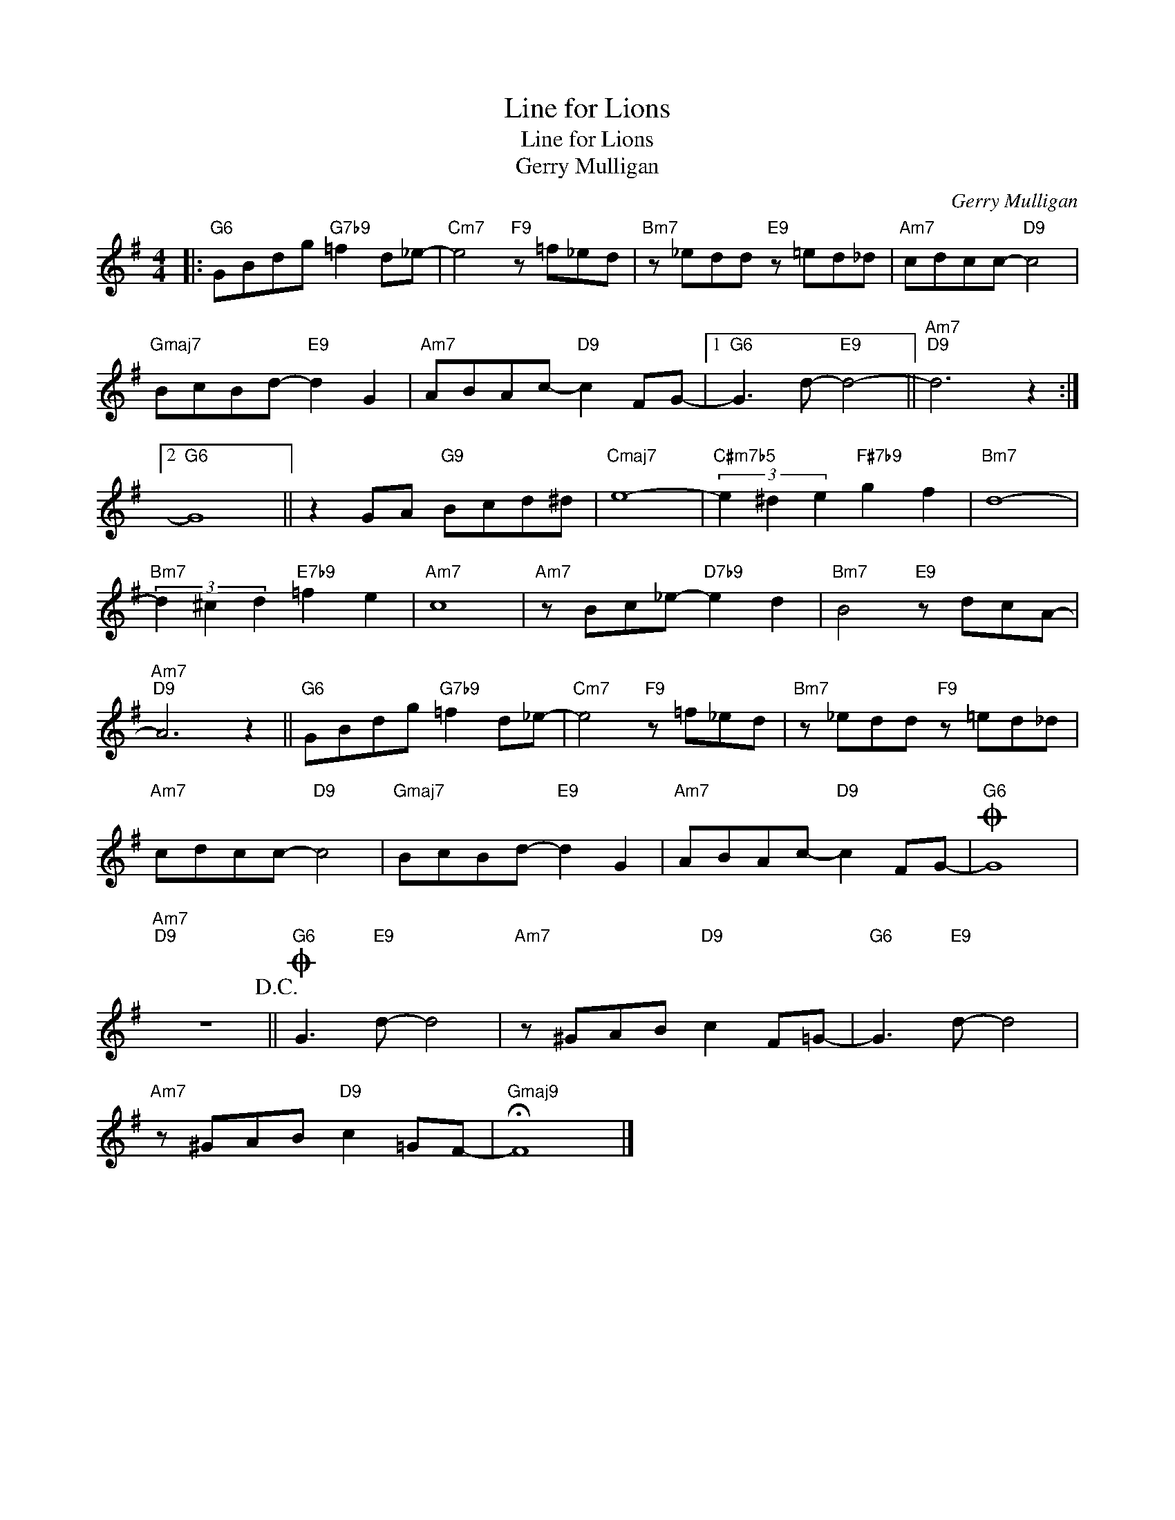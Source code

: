 X:1
T:Line for Lions
T:Line for Lions
T:Gerry Mulligan
C:Gerry Mulligan
Z:All Rights Reserved
L:1/8
M:4/4
K:G
V:1 treble 
%%MIDI program 52
%%MIDI control 7 100
%%MIDI control 10 64
V:1
|:"G6" GBdg"G7b9" =f2 d_e- |"Cm7" e4"F9" z =f_ed |"Bm7" z _edd"E9" z =ed_d |"Am7" cdcc-"D9" c4 | %4
"Gmaj7" BcBd-"E9" d2 G2 |"Am7" ABAc-"D9" c2 FG- |1"G6" G3 d-"E9" d4- ||"Am7""D9" d6 z2 :|2 %8
"G6" G8 || z2 GA"G9" Bcd^d |"Cmaj7" e8- |"C#m7b5" (3e2 ^d2 e2"F#7b9" g2 f2 |"Bm7" d8- | %13
"Bm7" (3d2 ^c2 d2"E7b9" =f2 e2 |"Am7" c8 |"Am7" z Bc_e-"D7b9" e2 d2 |"Bm7" B4"E9" z dcA- | %17
"Am7""D9" A6 z2 ||"G6" GBdg"G7b9" =f2 d_e- |"Cm7" e4"F9" z =f_ed |"Bm7" z _edd"F9" z =ed_d | %21
"Am7" cdcc-"D9" c4 |"Gmaj7" BcBd-"E9" d2 G2 |"Am7" ABAc-"D9" c2 FG- |O"G6" G8 | %25
"Am7""D9" z8!D.C.! ||O"G6" G3"E9" d- d4 |"Am7" z ^GAB"D9" c2 F=G- |"G6" G3"E9" d- d4 | %29
"Am7" z ^GAB"D9" c2 =GF- |"Gmaj9" !fermata!F8 |] %31

